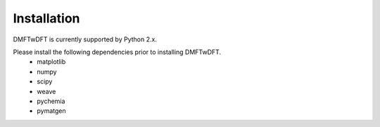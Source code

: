 Installation
============
DMFTwDFT is currently supported by Python 2.x. 

Please install the following dependencies prior to installing DMFTwDFT. 
	* matplotlib 
	* numpy 
	* scipy
	* weave
	* pychemia
	* pymatgen